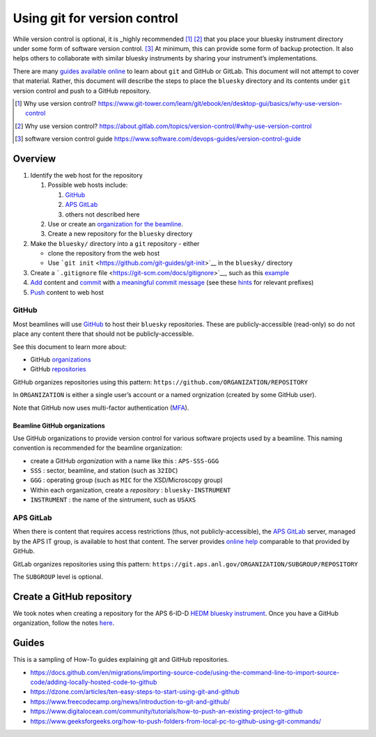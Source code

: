 Using git for version control
=============================

While version control is optional, it is _highly recommended [#]_ [#]_
that you place your bluesky instrument directory under some form of
software version control. [#]_
At minimum, this can provide some form of backup protection. It also
helps others to collaborate with similar bluesky instruments by sharing
your instrument’s implementations.

There are many `guides available online <#guides>`__ to learn about
``git`` and GitHub or GitLab. This document will not attempt to cover
that material. Rather, this document will describe the steps to place
the ``bluesky`` directory and its contents under ``git`` version control
and push to a GitHub repository.

.. [#] Why use version control?
   https://www.git-tower.com/learn/git/ebook/en/desktop-gui/basics/why-use-version-control

.. [#] Why use version control?
   https://about.gitlab.com/topics/version-control/#why-use-version-control

.. [#] software version control guide
   https://www.software.com/devops-guides/version-control-guide

.. FIXME: more editing needed here after pandoc conversion from markdown

Overview
--------

1. Identify the web host for the repository

   1. Possible web hosts include:

      1. `GitHub <#github>`__
      2. `APS GitLab <#aps-gitlab>`__
      3. others not described here

   2. Use or create an `organization for the beamline <#beamline-github-organizations>`__.
   3. Create a new repository for the ``bluesky`` directory

2. Make the ``bluesky/`` directory into a ``git`` repository - either

   -  clone the repository from the web host
   -  Use ```git init`` <https://github.com/git-guides/git-init>`__ in
      the ``bluesky/`` directory

3. Create a ```.gitignore``
   file <https://git-scm.com/docs/gitignore>`__, such as this
   `example <https://github.com/APS-USAXS/usaxs-bluesky/blob/master/.gitignore>`__
4. `Add <https://git-scm.com/docs/git-add>`__ content and
   `commit <https://git-scm.com/docs/git-commit>`__ with `a meaningful
   commit
   message <https://www.freecodecamp.org/news/git-best-practices-commits-and-code-reviews/>`__
   (see these
   `hints <https://github.com/bluesky/databroker/blob/main/.github/CONTRIBUTING.md#writing-the-commit-message>`__
   for relevant prefixes)
5. `Push <https://git-scm.com/docs/git-push>`__ content to web host

GitHub
~~~~~~

Most beamlines will use `GitHub <https://github.com>`__ to host their
``bluesky`` repositories. These are publicly-accessible (read-only) so
do not place any content there that should not be publicly-accessible.

See this document to learn more about:

-  GitHub
   `organizations <https://support.github.com/features/organizations>`__
-  GitHub
   `repositories <https://support.github.com/features/repositories>`__

GitHub organizes repositories using this pattern:
``https://github.com/ORGANIZATION/REPOSITORY``

In ``ORGANIZATION`` is either a single user’s account or a named
orgnization (created by some GitHub user).

Note that GitHub now uses multi-factor authentication
(`MFA <https://docs.github.com/en/authentication/securing-your-account-with-two-factor-authentication-2fa/configuring-two-factor-authentication>`__).

Beamline GitHub organizations
^^^^^^^^^^^^^^^^^^^^^^^^^^^^^^

Use GitHub organizations to provide version control for various software
projects used by a beamline. This naming convention is recommended for
the beamline organization:

-  create a GitHub *organization* with a name like this :
   ``APS-SSS-GGG``
-  ``SSS`` : sector, beamline, and station (such as ``32IDC``)
-  ``GGG`` : operating group (such as ``MIC`` for the XSD/Microscopy
   group)
-  Within each organization, create a *repository* :
   ``bluesky-INSTRUMENT``
-  ``INSTRUMENT`` : the name of the sintrument, such as ``USAXS``

APS GitLab
~~~~~~~~~~

When there is content that requires access restrictions (thus, not
publicly-accessible), the `APS GitLab <https://git.aps.anl.gov/>`__
server, managed by the APS IT group, is available to host that content.
The server provides `online help <https://git.aps.anl.gov/help>`__
comparable to that provided by GitHub.

GitLab organizes repositories using this pattern:
``https://git.aps.anl.gov/ORGANIZATION/SUBGROUP/REPOSITORY``

The ``SUBGROUP`` level is optional.

Create a GitHub repository
--------------------------

We took notes when creating a repository for the APS 6-ID-D `HEDM
bluesky
instrument <https://github.com/aps-ht-hedm/bluesky_instrument.git>`__.
Once you have a GitHub organization, follow the notes
`here <./create_github_repo.md>`__.

Guides
------

This is a sampling of How-To guides explaining git and GitHub
repositories.

-  https://docs.github.com/en/migrations/importing-source-code/using-the-command-line-to-import-source-code/adding-locally-hosted-code-to-github
-  https://dzone.com/articles/ten-easy-steps-to-start-using-git-and-github
-  https://www.freecodecamp.org/news/introduction-to-git-and-github/
-  https://www.digitalocean.com/community/tutorials/how-to-push-an-existing-project-to-github
-  https://www.geeksforgeeks.org/how-to-push-folders-from-local-pc-to-github-using-git-commands/

